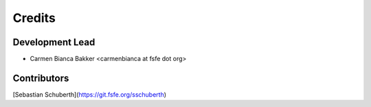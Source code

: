 =======
Credits
=======

Development Lead
----------------

- Carmen Bianca Bakker <carmenbianca at fsfe dot org>

Contributors
------------

[Sebastian Schuberth](https://git.fsfe.org/sschuberth)
